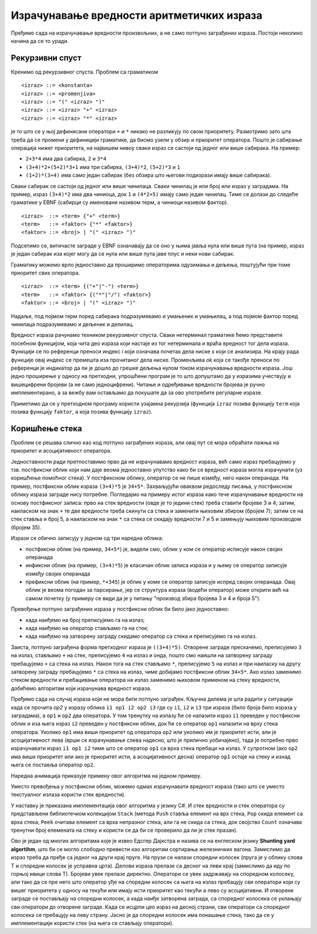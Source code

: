 Израчунавање вредности аритметичких израза
------------------------------------------

Пређимо сада на израчунавање вредности произвољних, а не само потпуно
заграђених израза. Постоји неколико начина да се то уради.

Рекурзивни спуст
................

Кренимо од рекурзивног спуста. Проблем са граматиком

::

   <izraz> ::= <konstanta> 
   <izraz> ::= <promenjiva> 
   <izraz> ::= "(" <izraz> ")"
   <izraz> ::= <izraz> "+" <izraz>
   <izraz> ::= <izraz> "*" <izraz>

је то што се у њој дефинисани оператори ``+`` и ``*`` никако не разликују 
по свом приоритету. Размотримо зато шта треба да се промени у дефиницији 
граматике, да бисмо узели у обзир и приоритет оператора. Пошто је сабирање 
операција нижег приоритета, на највишем нивоу сваки израз се састоји од 
једног или више сабирака. На пример:

- ``2+3*4`` има два сабирка, ``2`` и ``3*4``
- ``(3+4)*2+(5+2)*3+1`` има три сабирка, ``(3+4)*2``, ``(5+2)*3`` и ``1``
- ``(1+2)*(3+4)`` има само један сабирак (без обзира што његови подизрази 
  имају више сабирака). 
  
Сваки сабирак се састоји од једног или више чинилаца. Сваки чинилац је
или број или израз у заградама. На пример, израз ``(3+4)*2`` има два
чиниоца, док ``1`` и ``(4*2+5)`` имају само један чинилац.  Тиме се
долази до следеће граматике у EBNF (сабирци су именовани називом терм,
а чиниоци називом фактор).

::

    <izraz>  ::= <term> {"+" <term>}
    <term>   ::= <faktor> {"*" <faktor>}
    <faktor> ::= <broj> | "(" <izraz> ")"

Подсетимо се, витичасте заграде у EBNF означавају да се оно у њима
јавља нула или више пута (на пример, израз је један сабирак иза којег
могу да се нула или више пута јаве плус и неки нови сабирак.

Граматику можемо врло једноставно да проширимо операторима одузимања и 
дељења, поштујући при томе приоритет свих оператора. 

::

    <izraz>  ::= <term> {("+"|"-") <term>}
    <term>   ::= <faktor> {("*"|"/") <faktor>}
    <faktor> ::= <broj> | "(" <izraz> ")"

Надаље, под појмом терм поред сабирака подразумевамо и умањеник и умањилац, 
а под појмом фактор поред чинилаца подразумевамо и дељеник и делилац.

Вредност израза рачунамо техником рекурзивног спуста. Сваки нетерминал
граматике ћемо представити посебном функцијом, која чита део израза
који настаје из тог нетерминала и враћа вредност тог дела
израза. Функцији се по референци преноси индекс `i` који означава
почетак дела ниске `s` који се анализира. На крају рада функције овај
индекс се премешта иза прочитаног дела ниске. Променљива `ok` која се
такође преноси по референци је индикатор да ли је дошло до грешке
дељења нулом током израчунавања вредности израза. Још једно проширење
у односу на претходни, упрошћени програм је то што допуштамо да у
изразима учествују и вишецифрени бројеви (а не само
једноцифрени). Читање и одређивање вредности бројева је ручно
имплементирано, а за вежбу вам остављамо да покушате да за ово
употребите регуларне изразе.

.. activecode:: rekspust2
    :passivecode: true
    :coach:
    :includesrc: _src/3_tekstualni/rekspust2.cs

Приметимо да се у претходном програму користи узајамна рекурзија
(функција ``izraz`` позива функцију ``term`` која позива функцију
``faktor``, а која позива функцију ``izraz``).

Коришћење стека
...............

Проблем се решава слично као код потпуно заграђених израза, али овај
пут се мора обраћати пажња на приоритет и асоцијативност оператора.

Једноставности ради претпоставимо прво да не израчунавамо вредност
израза, већ само израз пребацујемо у тзв. постфиксни облик који нам
даје веома једноставно упутство како би се вредност израза могла
израчунати (уз коришћење помоћног стека). У постфиксном облику, 
оператор се не пише између, него након операнада. На пример, постфиксни 
облик израза ``(3+4)*5`` је ``34+5*``. Захваљујући оваквом редоследу 
писања, у постфиксном облику израза заграде нису потребне. Погледајмо 
на примеру истог израза како тече израчунавање вредности на основу 
постфиксног записа: прво на стек вредности (овде је то једини стек) 
треба ставити бројеве 3 и 4; затим, наиласком на знак ``+`` те две 
вредности треба скинути са стека и заменити њиховим збиром (бројем 
7); затим се на стек ставља и број 5, а наиласком на знак ``*`` са стека 
се скидају вредности 7 и 5 и замењују њиховим производом (бројем 35).

Изрази се обично записују у једном од три наредна облика:

- постфиксни облик (на пример, ``34+5*``) је, видели смо, облик у ком
  се оператор исписује након својих операнада

- инфиксни облик (на пример, ``(3+4)*5``) је класичан облик записа
  израза и у њему се оператор записује између својих операнада

- префиксни облик (на пример, ``*+345``) је облик у коме се оператор
  записује испред својих операнада. Овај облик је веома погодан за парсирање,
  јер се структура израза (водећи оператор) може открити већ на самом
  почетку (у примеру се види да је у питању "производ збира бројева 3
  и 4 и броја 5").

Превођење потпуно заграђених израза у постфиксни облик би било јако
једноставно:

- када наиђемо на број преписујемо га на излаз;
- када наиђемо на оператор стављамо га на стек;
- када наиђемо на затворену заграду скидамо оператор са стека и
  преписујемо га на излаз.

Заиста, потпуно заграђена форма претходног израза је
``((3+4)*5)``. Отворене заграде прескачемо, преписујемо ``3`` на
излаз, стављамо ``+`` на стек, преписујемо ``4`` на излаз и онда,
пошто смо наишли на затворену заграду пребацујемо ``+`` са стека на
излаз. Након тога на стек стављамо ``*``, преписујемо ``5`` на излаз и
при наиласку на другу затворену заграду пребацујемо ``*`` са стека на
излаз, чиме добијамо постфиксни облик ``34+5*``. Ако излаз заменимо
стеком вредности и пребацивање оператора на излаз заменимо њиховом
применом на стеку вредности, добићемо алгоритам који израчунава
вредност израза.

Пређимо сада на случај израза који не мора бити потпуно
заграђен. Кључна дилема је шта радити у ситуацији када се прочита
`op2` у изразу облика ``i1 op1 i2 op2 i3`` где су ``i1``, ``i2`` и
``i3`` три израза (било броја било израза у заградама), а ``op1`` и
``op2`` два оператора. У том тренутку на излазу ће се налазити израз
``i1`` преведен у постфиксни облик и иза њега израз ``i2`` преведен у
постфиксни облик, док ће се оператор ``op1`` налазити на врху стека
оператора. Уколико ``op1`` има виши приоритет од оператора ``op2`` или
уколико им је приоритет исти, али је асоцијативност лева (врши се
израчунавање слева надесно, што је прилично уобичајено), тада је
потребно прво израчунавати израз ``i1 op1 i2`` тиме што се оператор
``op1`` са врха стека пребаци на излаз. У супротном (ако ``op2`` има
виши приоритет или ако је приоритет исти, а асоцијативност десна)
оператор ``op1`` остаје на стеку и изнад њега се поставља оператор
``op2``.


Наредна анимација приказује примену овог алгоритма на једном примеру.

.. gallery:: shunting_algoritam
    :width: 600px
    :height: 100%
    :folder: ../../_images/3_tekstualni/shunting
    :images: shunting0.png, shunting1.png, shunting2.png, shunting3.png, shunting4.png, shunting5.png, shunting6.png, shunting7.png, shunting8.png, shunting9.png, shunting10.png, shunting11.png, shunting12.png, shunting13.png, shunting14.png, shunting15.png, shunting16.png, shunting17.png


Уместо превођења у постфиксни облик, можемо одмах израчунавати
вредност израза (тако што се уместо текстуалног излаза користи стек
вредности).

.. gallery:: shunting_algoritam_val
    :width: 600px
    :height: 100%
    :folder: ../../_images/3_tekstualni/shunting
    :images: shunting_val0.png, shunting_val1.png, shunting_val2.png, shunting_val3.png, shunting_val4.png, shunting_val5.png, shunting_val6.png, shunting_val7.png, shunting_val8.png, shunting_val9.png, shunting_val10.png, shunting_val11.png, shunting_val12.png, shunting_val13.png, shunting_val14.png, shunting_val15.png, shunting_val16.png, shunting_val17.png, shunting_val18.png

У наставку је приказана имплементација овог алгоритма у језику C#. И
стек вредности и стек оператора су представљени библиотечком
колекцијом ``Stack`` (метода ``Push`` ставља елемент на врх стека,
``Pop`` скида елемент са врха стека, ``Peek`` очитава елемент са врха
непразног стека, али га не скида са стека, док својство ``Count``
означава тренутни број елемената на стеку и користи се да би се
проверило да ли је стек празан).


.. activecode:: stek2
    :passivecode: true
    :coach:
    :includesrc: _src/3_tekstualni/stek2.cs

Ово је један од многих алгоритама које је извео Едсгер Дајкстра и
назива се на енглеском језику **Shunting yard algortihm**, што би се
могло слободно превести као алгоритам сортирања железничких
вагона. Замислимо да израз треба да пређе са једног на други крај
пруге. На прузи се налази споредни колосек (пруга је у облику слова Т
и споредни колосек је усправна црта). Делови израза прелазе са десног
на леви крај (замислимо да иду по горњој ивици слова Т). Бројеви увек
прелазе директно. Оператори се увек задржавају на споредном колосеку,
али тако да се пре него што оператор уђе на споредни колосек са њега
на излаз пребацују сви оператори који су вишег приоритета у односу на
текући или имају исти приоритет као текући а лево су асоцијативни. И
отворене заграде се постављају на споредни колосек, а када наиђе
затворена заграда, са споредног колосека се уклањају сви оператори до
отворене заграде. Када се исцрпи цео израз на десној страни, сви
оператори са споредног колосека се пребацују на леву страну. Јасно је
да споредни колосек има понашање стека, тако да се у имплементацији
користи стек (на њега се стављају оператори).
